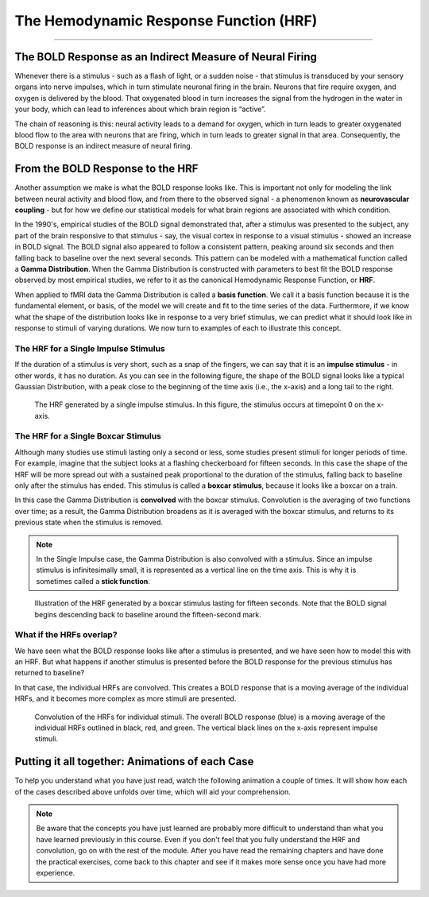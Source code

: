 .. _HRF_Overview.rst

The Hemodynamic Response Function (HRF)
=============

-------

The BOLD Response as an Indirect Measure of Neural Firing
********

Whenever there is a stimulus - such as a flash of light, or a sudden noise - that stimulus is transduced by your sensory organs into nerve impulses, which in turn stimulate neuronal firing in the brain. Neurons that fire require oxygen, and oxygen is delivered by the blood. That oxygenated blood in turn increases the signal from the hydrogen in the water in your body, which can lead to inferences about which brain region is “active”. 

The chain of reasoning is this: neural activity leads to a demand for oxygen, which in turn leads to greater oxygenated blood flow to the area with neurons that are firing, which in turn leads to greater signal in that area. Consequently, the BOLD response is an indirect measure of neural firing.

From the BOLD Response to the HRF
*********

Another assumption we make is what the BOLD response looks like. This is important not only for modeling the link between neural activity and blood flow, and from there to the observed signal - a phenomenon known as **neurovascular coupling** - but for how we define our statistical models for what brain regions are associated with which condition. 

In the 1990's, empirical studies of the BOLD signal demonstrated that, after a stimulus was presented to the subject, any part of the brain responsive to that stimulus - say, the visual cortex in response to a visual stimulus - showed an increase in BOLD signal. The BOLD signal also appeared to follow a consistent pattern, peaking around six seconds and then falling back to baseline over the next several seconds. This pattern can be modeled with a mathematical function called a **Gamma Distribution**. When the Gamma Distribution is constructed with parameters to best fit the BOLD response observed by most empirical studies, we refer to it as the canonical Hemodynamic Response Function, or **HRF**.

When applied to fMRI data the Gamma Distribution is called a **basis function**. We call it a basis function because it is the fundamental element, or basis, of the model we will create and fit to the time series of the data. Furthermore, if we know what the shape of the distribution looks like in response to a very brief stimulus, we can predict what it should look like in response to stimuli of varying durations. We now turn to examples of each to illustrate this concept.

The HRF for a Single Impulse Stimulus
^^^^^^^

If the duration of a stimulus is very short, such as a snap of the fingers, we can say that it is an **impulse stimulus** - in other words, it has no duration. As you can see in the following figure, the shape of the BOLD signal looks like a typical Gaussian Distribution, with a peak close to the beginning of the time axis (i.e., the x-axis) and a long tail to the right. 

.. figure:: HRF_SingleStim.png
  :scale: 60%

  The HRF generated by a single impulse stimulus. In this figure, the stimulus occurs at timepoint 0 on the x-axis.
  
The HRF for a Single Boxcar Stimulus
^^^^^^^

Although many studies use stimuli lasting only a second or less, some studies present stimuli for longer periods of time. For example, imagine that the subject looks at a flashing checkerboard for fifteen seconds. In this case the shape of the HRF will be more spread out with a sustained peak proportional to the duration of the stimulus, falling back to baseline only after the stimulus has ended. This stimulus is called a **boxcar stimulus**, because it looks like a boxcar on a train.

In this case the Gamma Distribution is **convolved** with the boxcar stimulus. Convolution is the averaging of two functions over time; as a result, the Gamma Distribution broadens as it is averaged with the boxcar stimulus, and returns to its previous state when the stimulus is removed. 

.. note::

  In the Single Impulse case, the Gamma Distribution is also convolved with a stimulus. Since an impulse stimulus is infinitesimally small, it is represented as a vertical line on the time axis. This is why it is sometimes called a **stick function**.


.. figure:: HRF_DurationStim.png
  :scale: 60%
  
  Illustration of the HRF generated by a boxcar stimulus lasting for fifteen seconds. Note that the BOLD signal begins descending back to baseline around the fifteen-second mark.


What if the HRFs overlap?
^^^^^^^

We have seen what the BOLD response looks like after a stimulus is presented, and we have seen how to model this with an HRF. But what happens if another stimulus is presented before the BOLD response for the previous stimulus has returned to baseline?
  
In that case, the individual HRFs are convolved. This creates a BOLD response that is a moving average of the individual HRFs, and it becomes more complex as more stimuli are presented.

.. figure:: HRF_Sum.png
  :scale: 60%
  
  Convolution of the HRFs for individual stimuli. The overall BOLD response (blue) is a moving average of the individual HRFs outlined in black, red, and green. The vertical black lines on the x-axis represent impulse stimuli.

Putting it all together: Animations of each Case
*********

To help you understand what you have just read, watch the following animation a couple of times. It will show how each of the cases described above unfolds over time, which will aid your comprehension. 

.. figure:: HRF_Demo.gif


.. note::

  Be aware that the concepts you have just learned are probably more difficult to understand than what you have learned previously in this course. Even if you don't feel that you fully understand the HRF and convolution, go on with the rest of the module. After you have read the remaining chapters and have done the practical exercises, come back to this chapter and see if it makes more sense once you have had more experience.



